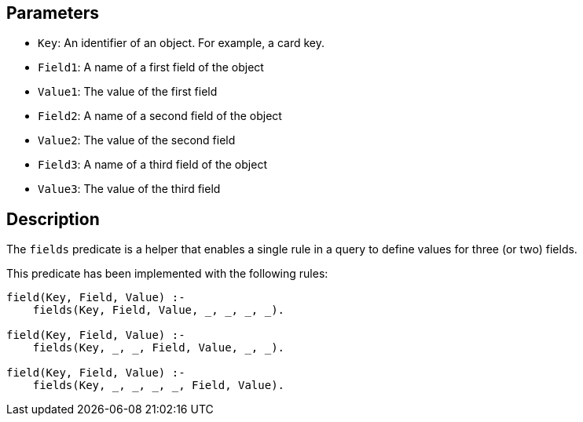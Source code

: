 == Parameters

* `Key`: An identifier of an object. For example, a card key.
* `Field1`: A name of a first field of the object
* `Value1`: The value of the first field
* `Field2`: A name of a second field of the object
* `Value2`: The value of the second field
* `Field3`: A name of a third field of the object
* `Value3`: The value of the third field

== Description

The `fields` predicate is a helper that enables a single rule in a query to define values for three (or two) fields.

This predicate has been implemented with the following rules:

----
field(Key, Field, Value) :-
    fields(Key, Field, Value, _, _, _, _).

field(Key, Field, Value) :-
    fields(Key, _, _, Field, Value, _, _).
    
field(Key, Field, Value) :-
    fields(Key, _, _, _, _, Field, Value).
----